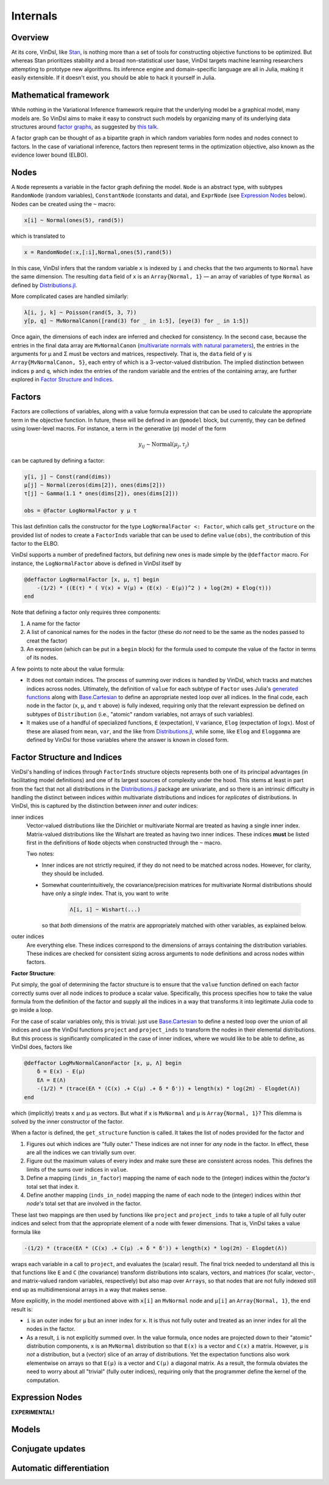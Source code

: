 .. _internals:

Internals
=========

Overview
--------
At its core, VinDsl, like `Stan <http://mc-stan.org>`_, is nothing more than a set of tools for constructing objective functions to be optimized. But whereas Stan prioritizes stability and a broad non-statistical user base, VinDsl targets machine learning researchers attempting to prototype new algorithms. Its inference engine and domain-specific language are all in Julia, making it easily extensible. If it doesn't exist, you should be able to hack it yourself in Julia.

Mathematical framework
-----------------------
While nothing in the Variational Inference framework require that the underlying model be a graphical model, many models are. So VinDsl aims to make it easy to construct such models by organizing many of its underlying data structures around `factor graphs <https://en.wikipedia.org/wiki/Factor_graph>`_, as suggested by `this talk <http://people.csail.mit.edu/dhlin/jubayes/julia_bayes_inference.pdf>`_.

A factor graph can be thought of as a bipartite graph in which random variables form nodes and nodes connect to factors. In the case of variational inference, factors then represent terms in the optimization objective, also known as the evidence lower bound (ELBO).

Nodes
-------
A ``Node`` represents a variable in the factor graph defining the model. ``Node`` is an abstract type, with subtypes ``RandomNode`` (random variables), ``ConstantNode`` (constants and data), and ``ExprNode`` (see `Expression Nodes`_ below). Nodes can be created using the ``~`` macro:

.. code-block:: julia

    x[i] ~ Normal(ones(5), rand(5))

which is translated to

.. code-block:: julia

    x = RandomNode(:x,[:i],Normal,ones(5),rand(5))

In this case, VinDsl infers that the random variable ``x`` is indexed by ``i`` and checks that the two arguments to ``Normal`` have the same dimension. The resulting ``data`` field of ``x`` is an ``Array{Normal, 1}`` — an array of variables of type ``Normal`` as defined by `Distributions.jl <https://github.com/JuliaStats/Distributions.jl>`_.

More complicated cases are handled similarly:

.. code-block:: julia

    λ[i, j, k] ~ Poisson(rand(5, 3, 7))
    y[p, q] ~ MvNormalCanon([rand(3) for _ in 1:5], [eye(3) for _ in 1:5])

Once again, the dimensions of each index are inferred and checked for consistency. In the second case, because the entries in the final data array are ``MvNormalCanon`` (`multivariate normals with natural parameters <http://distributionsjl.readthedocs.org/en/latest/multivariate.html#multivariate-normal-distribution>`_), the entries in the arguments for μ and Σ must be vectors and matrices, respectively. That is, the ``data`` field of ``y`` is ``Array{MvNormalCanon, 5}``, each entry of which is a 3-vector-valued distribution. The implied distinction between indices ``p`` and ``q``, which index the entries of the random variable and the entries of the containing array, are further explored in `Factor Structure and Indices`_.

Factors
-------
Factors are collections of variables, along with a value formula expression that can be used to calculate the appropriate term in the objective function. In future, these will be defined in an ``@pmodel`` block, but currently, they can be defined using lower-level macros. For instance, a term in the generative (p) model of the form

.. math::
    y_{ij} \sim \mathrm{Normal}(\mu_j, \tau_j)

can be captured by defining a factor:

.. code-block:: julia

    y[i, j] ~ Const(rand(dims))
    μ[j] ~ Normal(zeros(dims[2]), ones(dims[2]))
    τ[j] ~ Gamma(1.1 * ones(dims[2]), ones(dims[2]))

    obs = @factor LogNormalFactor y μ τ

This last definition calls the constructor for the type ``LogNormalFactor <: Factor``, which calls ``get_structure`` on the provided list of nodes to create a ``FactorInds`` variable that can be used to define ``value(obs)``, the contribution of this factor to the ELBO.

VinDsl supports a number of predefined factors, but defining new ones is made simple by the ``@deffactor`` macro. For instance, the ``LogNormalFactor`` above is defined in VinDsl itself by

.. code-block:: julia

    @deffactor LogNormalFactor [x, μ, τ] begin
        -(1/2) * ((E(τ) * ( V(x) + V(μ) + (E(x) - E(μ))^2 ) + log(2π) + Elog(τ)))
    end

Note that defining a factor only requires three components:

1. A name for the factor

2. A list of canonical names for the nodes in the factor (these do *not* need to be the same as the nodes passed to creat the factor)

3. An expression (which can be put in a ``begin`` block) for the formula used to compute the value of the factor in terms of its nodes.

A few points to note about the value formula:

- It does not contain indices. The process of summing over indices is handled by VinDsl, which tracks and matches indices across nodes. Ultimately, the definition of ``value`` for each subtype of ``Factor`` uses Julia's `generated functions <http://docs.julialang.org/en/release-0.4/manual/metaprogramming/#generated-functions>`_ along with `Base.Cartesian <http://docs.julialang.org/en/release-0.4/devdocs/cartesian/>`_ to define an appropriate nested loop over all indices. In the final code, each node in the factor (``x``, ``μ``, and ``τ`` above) is fully indexed, requiring only that the relevant expression be defined on subtypes of ``Distribution`` (i.e., "atomic" random variables, not arrays of such variables).

- It makes use of a handful of specialized functions, ``E`` (expectation), ``V`` variance, ``Elog`` (expectation of :math:`\log x`). Most of these are aliased from ``mean``, ``var``, and the like from `Distributions.jl <https://github.com/JuliaStats/Distributions.jl>`_, while some, like ``Elog`` and ``Eloggamma`` are defined by VinDsl for those variables where the answer is known in closed form.

Factor Structure and Indices
----------------------------
VinDsl's handling of indices through ``FactorInds`` structure objects represents both one of its principal advantages (in facilitating model definitions) and one of its largest sources of complexity under the hood. This stems at least in part from the fact that not all distributions in the `Distributions.jl <https://github.com/JuliaStats/Distributions.jl>`_ package are univariate, and so there is an intrinsic difficulty in handling the distinct between indices *within* multivariate distributions and indices for *replicates* of distributions. In VinDsl, this is captured by the distinction between *inner* and *outer* indices:

inner indices
    Vector-valued distributions like the Dirichlet or multivariate Normal are treated as having a single inner index. Matrix-valued distributions like the Wishart are treated as having two inner indices. These indices **must** be listed first in the definitions of ``Node`` objects when constructed through the ``~`` macro.

    Two notes:

    - Inner indices are not strictly required, if they do not need to be matched across nodes. However, for clarity, they should be included.

    - Somewhat counterintuitively, the covariance/precision matrices for multivariate Normal distributions should have only a *single* index. That is, you want to write

        .. code-block:: julia

            Λ[i, i] ~ Wishart(...)

      so that *both* dimensions of the matrix are appropriately matched with other variables, as explained below.

outer indices
    Are everything else. These indices correspond to the dimensions of arrays containing the distribution variables. These indices are checked for consistent sizing across arguments to node definitions and across nodes within factors.

**Factor Structure**:

Put simply, the goal of determining the factor structure is to ensure that the ``value`` function defined on each factor correctly sums over all node indices to produce a scalar value. Specifically, this process specifies how to take the value formula from the definition of the factor and supply all the indices in a way that transforms it into legitimate Julia code to go inside a loop.

For the case of scalar variables only, this is trivial: just use `Base.Cartesian <http://docs.julialang.org/en/release-0.4/devdocs/cartesian/>`_ to define a nested loop over the union of all indices and use the VinDsl functions ``project`` and ``project_inds`` to transform the nodes in their elemental distributions. But this process is significantly complicated in the case of inner indices, where we would like to be able to define, as VinDsl does, factors like

.. code-block:: julia

    @deffactor LogMvNormalCanonFactor [x, μ, Λ] begin
        δ = E(x) - E(μ)
        EΛ = E(Λ)
        -(1/2) * (trace(EΛ * (C(x) .+ C(μ) .+ δ * δ')) + length(x) * log(2π) - Elogdet(Λ))
    end

which (implicitly) treats x and μ as vectors. But what if x is ``MvNormal`` and μ is ``Array{Normal, 1}``? This dilemma is solved by the inner constructor of the factor.

When a factor is defined, the ``get_structure`` function is called. It takes the list of nodes provided for the factor and

1. Figures out which indices are "fully outer." These indices are not inner for *any* node in the factor. In effect, these are all the indices we can trivially sum over.

2. Figure out the maximum values of every index and make sure these are consistent across nodes. This defines the limits of the sums over indices in ``value``.

3. Define a mapping (``inds_in_factor``) mapping the name of each node to the (integer) indices within the *factor's* total set that index it.

4. Define another mapping (``inds_in_node``) mapping the name of each node to the (integer) indices within *that node's* total set that are involved in the factor.

These last two mappings are then used by functions like ``project`` and ``project_inds`` to take a tuple of all fully outer indices and select from that the appropriate element of a node with fewer dimensions. That is, VinDsl takes a value formula like

.. code-block:: julia

    -(1/2) * (trace(EΛ * (C(x) .+ C(μ) .+ δ * δ')) + length(x) * log(2π) - Elogdet(Λ))

wraps each variable in a call to ``project``, and evaluates the (scalar) result. The final trick needed to understand all this is that functions like ``E`` and ``C`` (the covariance) transform distributions into scalars, vectors, and matrices (for scalar, vector-, and matrix-valued random variables, respectively) but also map over ``Arrays``, so that nodes that are not fully indexed still end up as multidimensional arrays in a way that makes sense.

More explicitly, in the model mentioned above with ``x[i]`` an ``MvNormal`` node and ``μ[i]`` an ``Array{Normal, 1}``, the end result is:

- ``i`` is an outer index for ``μ`` but an inner index for ``x``. It is thus not fully outer and treated as an inner index for all the nodes in the factor.

- As a result, ``i`` is not explicitly summed over. In the value formula, once nodes are projected down to their "atomic" distribution components, ``x`` is an ``MvNormal`` distribution so that ``E(x)`` is a vector and ``C(x)`` a matrix. However, ``μ`` is *not* a distribution, but a (vector) slice of an array of distributions. Yet the expectation functions also work elementwise on arrays so that ``E(μ)`` is a vector and ``C(μ)`` a diagonal matrix. As a result, the formula obviates the need to worry about all "trivial" (fully outer indices), requiring only that the programmer define the kernel of the computation.

Expression Nodes
--------------------------------
**EXPERIMENTAL!**

Models
------

Conjugate updates
-----------------

Automatic differentiation
-------------------------
